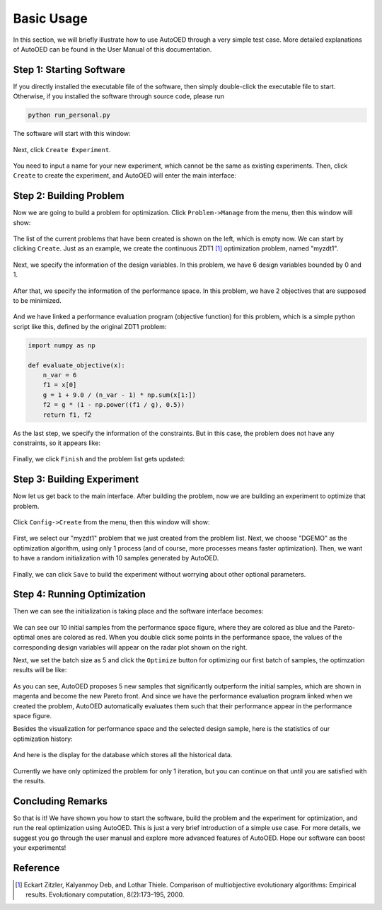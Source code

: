 -----------
Basic Usage
-----------

In this section, we will briefly illustrate how to use AutoOED through a very simple test case. 
More detailed explanations of AutoOED can be found in the User Manual of this documentation.


Step 1: Starting Software
-------------------------

If you directly installed the executable file of the software, then simply double-click the executable file to start.
Otherwise, if you installed the software through source code, please run 

.. code-block::

   python run_personal.py

The software will start with this window:

.. figure:: ../../_static/manual-personal/software-entry/initial.png
   :width: 400 px

Next, click ``Create Experiment``.

.. figure:: ../../_static/manual-personal/software-entry/create.png
   :width: 300 px

You need to input a name for your new experiment, which cannot be the same as existing experiments. 
Then, click ``Create`` to create the experiment, and AutoOED will enter the main interface:

.. figure:: ../../_static/manual-personal/software-entry/main.png
   :width: 700 px


Step 2: Building Problem
------------------------

Now we are going to build a problem for optimization. 
Click ``Problem->Manage`` from the menu, then this window will show:

.. figure:: ../../_static/getting-started/basic-usage/build-problem/manage_before.png
   :width: 500 px

The list of the current problems that have been created is shown on the left, which is empty now.
We can start by clicking ``Create``. 
Just as an example, we create the continuous ZDT1 [1]_ optimization problem, named "myzdt1".

.. figure:: ../../_static/getting-started/basic-usage/build-problem/create_general.png
   :width: 350 px

Next, we specify the information of the design variables. In this problem, we have 6 design variables
bounded by 0 and 1.

.. figure:: ../../_static/getting-started/basic-usage/build-problem/create_design.png
   :width: 500 px

After that, we specify the information of the performance space. In this problem, we have 2 objectives
that are supposed to be minimized.

.. figure:: ../../_static/getting-started/basic-usage/build-problem/create_performance.png
   :width: 500 px

And we have linked a performance evaluation program (objective function) for this problem, 
which is a simple python script like this, defined by the original ZDT1 problem:

.. code-block:: python

    import numpy as np

    def evaluate_objective(x):
        n_var = 6
        f1 = x[0]
        g = 1 + 9.0 / (n_var - 1) * np.sum(x[1:])
        f2 = g * (1 - np.power((f1 / g), 0.5))
        return f1, f2

As the last step, we specify the information of the constraints. But in this case, the problem does not have any constraints,
so it appears like:

.. figure:: ../../_static/getting-started/basic-usage/build-problem/create_constraint.png
   :width: 450 px

Finally, we click ``Finish`` and the problem list gets updated:

.. figure:: ../../_static/getting-started/basic-usage/build-problem/manage_after.png
   :width: 500 px


Step 3: Building Experiment
---------------------------

Now let us get back to the main interface. After building the problem, now we are building an experiment to optimize that problem.

.. figure:: ../../_static/manual-personal/software-entry/main.png
   :width: 700 px

Click ``Config->Create`` from the menu, then this window will show:

.. figure:: ../../_static/getting-started/basic-usage/build-experiment/create_before.png
   :width: 400 px

First, we select our "myzdt1" problem that we just created from the problem list. 
Next, we choose "DGEMO" as the optimization algorithm, using only 1 process (and of course, more processes means faster optimization).
Then, we want to have a random initialization with 10 samples generated by AutoOED.

.. figure:: ../../_static/getting-started/basic-usage/build-experiment/create_after.png
   :width: 400 px

Finally, we can click ``Save`` to build the experiment without worrying about other optional parameters.


Step 4: Running Optimization
----------------------------

Then we can see the initialization is taking place and the software interface becomes:

.. figure:: ../../_static/getting-started/basic-usage/run-optimization/main_initial.png
   :width: 700 px

We can see our 10 initial samples from the performance space figure, where they are colored as blue and the Pareto-optimal ones are colored as red.
When you double click some points in the performance space, the values of the corresponding design variables will appear on the radar plot shown on the right.

Next, we set the batch size as 5 and click the ``Optimize`` button for optimizing our first batch of samples, the optimzation results will be like:

.. figure:: ../../_static/getting-started/basic-usage/run-optimization/main_optimized.png
   :width: 700 px

As you can see, AutoOED proposes 5 new samples that significantly outperform the initial samples, which are shown in magenta and become the new Pareto front.
And since we have the performance evaluation program linked when we created the problem, AutoOED automatically evaluates them such that their performance appear in the performance space figure.

Besides the visualization for performance space and the selected design sample, here is the statistics of our optimization history:

.. figure:: ../../_static/getting-started/basic-usage/run-optimization/statistics.png
   :width: 700 px

And here is the display for the database which stores all the historical data.

.. figure:: ../../_static/getting-started/basic-usage/run-optimization/database.png
   :width: 700 px

Currently we have only optimized the problem for only 1 iteration, but you can continue on that until you are satisfied with the results.


Concluding Remarks
------------------

So that is it! We have shown you how to start the software, build the problem and the experiment for optimization, and run the real optimization using AutoOED.
This is just a very brief introduction of a simple use case. For more details, we suggest you go through the user manual and explore more advanced features of AutoOED.
Hope our software can boost your experiments!


Reference
---------

.. [1] Eckart Zitzler, Kalyanmoy Deb, and Lothar Thiele. Comparison of multiobjective evolutionary algorithms: Empirical results. Evolutionary computation, 8(2):173–195, 2000.
